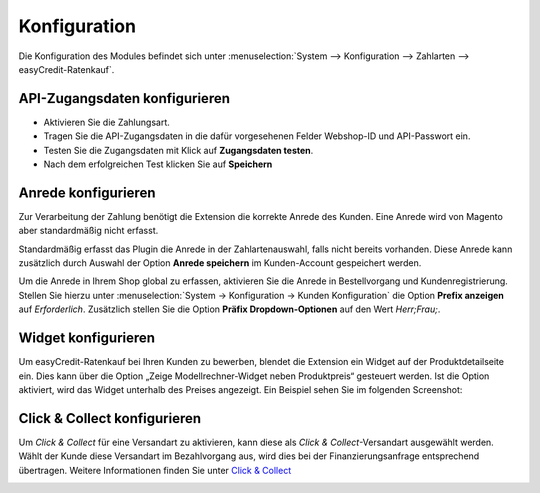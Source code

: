 .. _configuration:

============= 
Konfiguration 
=============

Die Konfiguration des Modules befindet sich unter :menuselection:`System --> Konfiguration --> Zahlarten --> easyCredit-Ratenkauf`.

API-Zugangsdaten konfigurieren
------------------------------

.. image:: ./_static/config-open.png
           :scale: 50%

* Aktivieren Sie die Zahlungsart.
* Tragen Sie die API-Zugangsdaten in die dafür vorgesehenen Felder Webshop-ID und API-Passwort ein.
* Testen Sie die Zugangsdaten mit Klick auf **Zugangsdaten testen**.
* Nach dem erfolgreichen Test klicken Sie auf **Speichern**

Anrede konfigurieren
------------------------------

Zur Verarbeitung der Zahlung benötigt die Extension die korrekte Anrede des Kunden. 
Eine Anrede wird von Magento aber standardmäßig nicht erfasst.

Standardmäßig erfasst das Plugin die Anrede in der Zahlartenauswahl, falls nicht bereits vorhanden.
Diese Anrede kann zusätzlich durch Auswahl der Option **Anrede speichern** im Kunden-Account gespeichert werden.

Um die Anrede in Ihrem Shop global zu erfassen, aktivieren Sie die Anrede in Bestellvorgang und Kundenregistrierung. 
Stellen Sie hierzu unter :menuselection:`System -> Konfiguration -> Kunden Konfiguration` die Option **Prefix anzeigen** auf *Erforderlich*.
Zusätzlich stellen Sie die Option **Präfix Dropdown-Optionen** auf den Wert *Herr;Frau;*.

.. image:: ./_static/config-prefix.png
           :scale: 50%

Widget konfigurieren
------------------------------

Um easyCredit-Ratenkauf bei Ihren Kunden zu bewerben, blendet die Extension ein Widget auf der Produktdetailseite ein. Dies kann über die Option „Zeige Modellrechner-Widget neben Produktpreis“ gesteuert werden. Ist die Option aktiviert, wird das Widget unterhalb des Preises angezeigt. Ein Beispiel sehen Sie im folgenden Screenshot:

.. image:: ./_static/m1-widget.png
           :scale: 50%

Click & Collect konfigurieren
------------------------------

Um *Click & Collect* für eine Versandart zu aktivieren, kann diese als *Click & Collect*-Versandart ausgewählt werden. Wählt der Kunde diese Versandart im Bezahlvorgang aus, wird dies bei der Finanzierungsanfrage entsprechend übertragen. Weitere Informationen finden Sie unter `Click & Collect <https://www.easycredit-ratenkauf.de/click-und-collect/>`_

.. image:: ./_static/config-clickandcollect.png
           :scale: 50%
